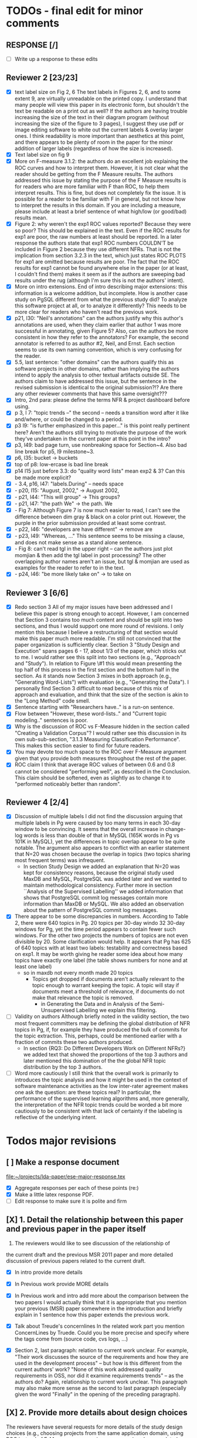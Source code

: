 * TODOs - final edit for minor comments
** RESPONSE [/]
   - [ ] Write up a response to these edits
** Reviewer 2 [23/23]
   - [X] text label size on Fig 2, 6
         The text labels in Figures 2, 6, and to some extent 9, are virtually unreadable on the printed copy. I understand that many people will view this paper in its electronic form, but shouldn't the text be readable on a print out as well? If the authors are having trouble increasing the size of the text in their diagram program (without increasing the size of the figure to 3 pages), I suggest they use pdf or image editing software to white out the current labels & overlay larger ones. I think readability is more important than aesthetics at this point, and there appears to be plenty of room in the paper for the minor addition of larger labels (regardless of how the size is increased).
   - [X] Text label size on fig 9
   - [X] More on F-measure
           3.1.2: the authors do an excellent job explaining the ROC curves and how to interpret them. However, it is not clear what the reader should be getting from the F Measure results. The authors addressed this issue by stating the purpose of the F Measure results is for readers who are more familiar with F than ROC, to help them interpret results. This is fine, but does not completely fix the issue. It is possible for a reader to be familiar with F in general, but  not know how to interpret the results in this domain. If you are including a measure, please include at least a brief sentence of what high/low (or good/bad) results mean.
   - [X] Figure 2: why weren't the exp1 ROC values reported? 
          Because they were so poor? This should be explained in the text. Even if the ROC results for exp1 are poor, the raw numbers at least should be reported. In a later response the authors state that exp1 ROC numbers COULDN'T be included in Figure 2 because they use different NFRs. That is not the implication from section 3.2.3 in the text, which just states ROC PLOTS for exp1 are omitted because results are poor. The fact that the ROC results for exp1 cannot be found anywhere else in the paper (or at least, I couldn't find them) makes it seem as if the authors are sweeping bad results under the rug (although I'm sure this is not the authors' intent).
   - [X] More on intro extensions. 
          End of intro describing major extensions: this information is a welcome addition, but incomplete. How is another case study on PgSQL different from what the previous study did? To analyze this software project at all, or to analyze it differently? This needs to be more clear for readers who haven't read the previous work.
   - [X] p21, l30: "Neil's annotations" 
         can the authors justify why this author's annotations are used, when they claim earlier that author 1 was more successful in annotating, given Figure 5? Also, can the authors be more consistent in how they refer to the annotators? For example, the second annotator is referred to as author #2, Neil, and Ernst. Each section seems to use its own naming convention, which is very confusing for the reader.
   - [X] 5.5, last sentence: "other domains"
         can the authors qualify this as software projects in other domains, rather than implying the authors intend to apply the analysis to other textual artifacts outside SE. The authors claim to have addressed this issue, but the sentence in the revised submission is identical to the original submission?!? Are there any other reviewer comments that have this same oversight???
   - [X]  Intro, 2nd para: please define the terms NFR & project dashboard before using.
   - [X] p 3, l 7: "topic trends --" the second -- needs a transition word after it like and/where, or could be changed to a period.
   - [X] p3 l9: "is further emphasized in this paper..." is this point really pertinent here? Aren't the authors still trying to motivate the purpose of the work they've undertaken in the current paper at this point in the intro?
   - [X] p3, l49: bad page turn, use nonbreaking space for Section~4. Also bad line break for p5, l9 milestone~3.
   - [X] p6, l35: bucket -> buckets
   - [X]  top of p8: low-ercase is bad line break
   - [X] p14 l15 just before 3.3: do "quality word lists" mean exp2 & 3? Can this be made more explicit?
   - [X]   - 3.4, p16, l47: "labels.During" -- needs space
   - [X]    - p20, l15: "August, 2002," -> August 2002,
   - [X]    - p21, l44: "This will group" -> This groups?
   - [X] - p21, l47: "the path We" -> the path. We
   - [X]    - Fig 7: Although Figure 7 is now much easier to read, I can't see the difference between dim gray & black on a color print out. However, the purple in the prior submission provided at least some contrast.
   - [X]    - p22, l46: "developers are have different" -> remove are
   - [X]    - p23, l49: "Whereas, ..." This sentence seems to be missing a clause, and does not make sense as a stand alone sentence.
   - [X]    - Fig 8: can't read tgl in the upper right -- can the authors just plot momjian & then add the tgl label in post processing? The other overlapping author names aren't an issue, but tgl & momjian are used as examples for the reader to refer to in the text.
   - [X]    - p24, l46: "be more likely take on" -> to take on
** Reviewer 3  [6/6]
   - [X] Redo section 3
        All of my major issues have been addressed and I believe this paper is strong enough to accept.  However, I am concerned that Section 3 contains too much content and should be split into two sections, and thus I would support one more round of revisions.  I only mention this because I believe a restructuring of that section would make this paper much more readable.  I'm still not convinced that the paper organization is sufficiently clear.  Section 3 "Study Design and Execution" spans pages 6 - 17, about 1/3 of the paper, which sticks out to me.  I would rather see this split into two sections (e.g., "Approach" and "Study").  In relation to Figure \#1 this would mean presenting the top half of this process in the first section and the bottom half in the section.  As it stands now Section 3 mixes in both approach (e.g., "Generating Word-Lists") with evaluation (e.g., "Generating the Data").  I personally find Section 3 difficult to read because of this mix of approach and evaluation, and think that the size of the section is akin to the "Long Method" code smell.
   - [X] Sentence starting with "Researchers have.." is a run-on sentence.
   - [X] Flow between "However, these word-lists.." and "Current topic modeling.." sentences is poor.
   - [X] Why is the discussion of ROC vs F-Measure hidden in the section called "Creating a Validation Corpus"?  
         I would rather see this discussion in its own sub-sub-section, "3.1.3 Measuring Classification Performance". This makes this section easier to find for future readers.
   - [X] You may devote too much space to the ROC over F-Measure argument given that you provide both measures throughout the rest of the paper.
   - [X] ROC claim
         I think that average ROC values of between 0.6 and 0.8 cannot be considered "performing well", as described in the Conclusion.  This claim should be softened, even as slightly as to change it to "performed noticeably better than random".
** Reviewer 4 [2/4] 
   - [X]  Discussion of multiple labels
       I did not find the discussion arguing that multiple labels in
       Pg were caused by too many terms in each 30-day window to be
       convincing. It seems that the overall increase in change-log
       words is less than double of that in MySQL (165K words in Pg vs
       101K in MySQL), yet the differences in topic overlap appear to
       be quite notable. The argument also appears to conflict with an
       earlier statement that N=20 was chosen because the overlap in
       topics (two topics sharing most frequent terms) was infrequent.
     - In section Study Design we added an explanation that N=20 was
       kept for consistency reasons, because the original study used
       MaxDB and MySQL, PostgreSQL was added later and we wanted to
       maintain methodological consistency.  Further more in section
       ``Analysis of the Supervised Labelling'' we added information
       that shows that PostgreSQL commit log messages contain more
       information than MaxDB or MySQL.
       We also added an observation about the pattern of PostgreSQL
       commit log messages.

   - [X] There appear to be some discrepancies in numbers. 
         According to Table 2, there were 640 topics in Pg. 20 topics
         per 30-day windo 32 30-day windows for Pg, yet the time
         period appears to contain fewer such windows.  For the other
         two projects the numbers of topics are not even divisible
         by 20. Some clarification would help. It appears that Pg has
         625 of 640 topics with at least two labels: testability and
         correctness based on exp1. It may be worth giving he reader
         some idea about how many topics have exactly one label (the
         table shows numbers for none and at least one label)
     - so in maxdb not every month made 20 topics
       - Topics get dropped if documents aren't actually relevant to
         the topic enough to warrant keeping the topic. A topic will
         stay if documents meet a threshold of relevance, if documents
         do not make that relevance the topic is removed.
         - in Generating the Data and in Analysis of the
           Semi-Unsupervised Labelling we explain this filtering.
   - [ ] Validity on authors
        Although briefly noted in the validity section, the two most
        frequent committers may be defining the global distribution of
        NFR topics in Pg, if, for example they have produced the bulk
        of commits for the topic extraction. This, perhaps, could be
        mentioned earlier with a fraction of commits these two authors
        produced.
     - In section {RQ3: Do Different Developers Work on Different
       NFRs?} we added text that showed the proportions of the top 3
       authors and later mentioned this domination of the the global
       NFR topic distribution by the top 3 authors.
       


   - [ ] Word more cautiously
        I still think that the overall work is primarily to introduces
        the topic analysis and how it might be used in the context of
        software maintenance activities as the low inter-rater
        agreement makes one ask the question: are these topics real?
        In particular, the performance of the supervised learning
        algorithms and, more generally, the interpretation of the NFR
        topic trends could be worded a bit more cautiously to be
        consistent with that lack of certainty if the labeling is
        reflective of the underlying intent.



* Todos major revisions
** [ ] Make a response document
   file:~/projects/lda-paper/ese-major-response.tex
   - [X] Aggregate responses per each of these points (re:)
   - [X] Make a little latex response PDF.
   - [ ] Edit response to make sure it is polite and firm
** [X] 1. Detail the relationship between this paper and previous paper in the paper itself

   1. The reviewers would like to see discussion of the relationship of
   the current draft and the previous MSR 2011 paper and more detailed
   discussion of previous papers related to the current draft.
   - [X] In intro provide more details
   - [X] In Previous work provide MORE details
   - [X] In Previous work and intro add more about the comparison
     between the two papers
     I would actually think that it is appropriate that you mention your
     previous (MSR) paper somewhere in the introduction and briefly explain
     in 1 sentence how this paper extends the previous work.

   - [X] Talk about Treude's concernlines
     In the related work part you mention ConcernLines by Truede. Could you
     be more precise and specify where the tags come from (source code, cvs
     logs, ...)

   - [X] Section 2, last paragraph: relation to current work
     unclear. For example, "Their work discusses the source of the
     requirements and how they are used in the development process" --
     but how is this different from the current authors' work? "None
     of this work addressed quality requirements in OSS, nor did it
     examine requirements trends" -- as the authors do? Again,
     relationship to current work unclear. This paragraph may also
     make more sense as the second to last paragraph (especially given
     the word "Finally" in the opening of the preceding paragraph).


** [X] 2. Provide more details about design choices
   The reviewers have several requests for more details of the study
   design choices (e.g., choosing projects from the same application
   domain, using ROC instead of F-Measure as your primary measure) and
   some related discussion on the threats to validity.
   - [X] Defend ROC (class sizes)
         - Re: in the "Creating a Validation Corpus" we addressed why we
           used ROC over F-Measure: class imbalance leads to bias in
           F-Measure. And we cited relevant work that discussed this
           particular issue.            
   - [X] Defend low ROC in threats to validity
         - Re: we explained some reasons for low ROC scores.
   - [X] Skewed classes in threats to validity
         - Re: in threats to validity, internal validity, we discussed skewed classes
   - [X] Address single domain
     - On page 5 you mention that you chose the same application domain to
       control for differences in functional requirements. While I do indeed
       see that the functional requirements of each of the 3 database systems
       would be similar, it might very well be that they are not
       identical. Say for example that there is an import functionality in
       MySQL, which is absent from the other 2. That would create an extra
       functional requirement. Could you discuss this further in the paper
       what the benefits and consequences are of your choice?
     - Re: we responded on page 6 and in the threats to validity about
       the issues of a single domain
   - [X] Most commits we observed had commit comments. Can you be more precise
     here and quantify?
         - MaxDB 7.500
         -    Min. 1st Qu.  Median    Mean 3rd Qu.    Max. 
              5.0    83.0    94.0   111.5   138.0  1149.0 
         - summary(v$V1)
           Min. 1st Qu.  Median    Mean 3rd Qu.    Max. 
           5.0    83.0    94.0   111.5   138.0  1149.0 
         - summary(v$V2)
           Min. 1st Qu.  Median    Mean 3rd Qu.    Max. 
           1.000   6.000   8.000   7.872   8.000 110.000 
         - summary(mysql$V1)
           Min. 1st Qu.  Median    Mean 3rd Qu.    Max. 
           30.00   54.00   57.00   78.35   81.00 4095.00 
         - summary(mysql$V2)
           Min. 1st Qu.  Median    Mean 3rd Qu.    Max. 
           5.00    9.00   11.00   13.28   14.00  659.00 
         - summary(postgresql$V1)
           Min. 1st Qu.  Median    Mean 3rd Qu.    Max. 
           1.0    41.0    72.0   158.8   169.0 21480.0 
         - summary(postgresql$V2)
           Min. 1st Qu.  Median    Mean 3rd Qu.    Max. 
           1.0     5.0     9.0    19.7    21.0  2035.0 
         - 10% of mysql were small
           - import
         - 1.5% of postgresql 
         - 0.01% of maxdb
   - [X] Minor: While I am certainly no expert in the area of LDA, I started wondering
     on page 7: you mention that you want to find N independent word
     distributions, but what if no independent word distributions exist? Is
     this possible and did you spot this during your study?
         - discussed this in the the independent word section./
   - [X] Mention where performance is in terms of ISO9126
   On page 7, when I was reading the NFR topics from ISO9126 I was
   immediately thinking about performance, which is quite important in
   the area of RDBMS... Does this term fall under the flag of
   "efficiency"?
   - [X] On page 9 you mention that you put the term "redundancy" under the
     flag of reliability. This is quite possible in the context of RDBMS,
     but... it could also be used to indicate code cloning (code
     redundancy). How did you cope with this double meaning?
     Threat to validity and IRR issues
         - mentioned in threats to validity


   
** [ ] 3. Fix writing: The reviewers point out quite some inconsistent and unclear writing in various places of the paper.
    - [ ] Clean Up Writing
    - [ ] Do an audio edit (Neil: what is this?)
       - when I use a speech synthesizer
    - [X] %XXX Neil should we remove this cite? Aranda et al.~\cite{aranda09icse} explored \emph{why}, in
          terms of how a bug actually occurred and was documented. {Yes, feels out of place}
    - [ ] Strengthen conclusion
      - I found the conclusion to be weak and superficial. I would
        suggest that you iterate over the research questions again
        (briefly) and also list your contributions explicitly.
      - Claiming that an ROC between 0.6 and 0.8 is "performing well"
        seems like a strong claim, especially when a random classifier
        has an ROC of 0.5.  Please justify this claim or soften it.
    - [X] Beginning of abstract (i.e., original problem statement) is
      too detailed and long.  Consider reducing the first four
      sentences to something shorter, like "When trying to extract
      topic labels from software current approaches create
      project-specific word-lists that are difficult to interpret
      without a summary and impossible to compare across projects."
    - [X] Abstract Too detailed: use "source control systems" without
      "CVS and Bitkeeper" as examples?
    - [X] Soften or qualify the claim by either alluding to or
      directly stating the issues encountered with IRR.
    - [X] There seems to be a lack of cites in the introduction.  For
      instance, the first sentence "A key problem for practicing?"
      does not include a cite even though it seems to me to be a
      strong claim.

    - [X] There are also no cites related to machine learning, etc,
      but this may be because these topics are considered common
      knowledge?

    - [X] Consider either moving the concrete applications discussion
      towards the top of the introduction or make it a separate
      sub-section with a mockup of a tool that would use this
      information.  It was at first very difficult to imagine that
      developers would really be interested in labeling commits but,
      with examples sprinkled throughout the paper, it became more
      believable.  The motivation of this research needs to be
      strengthened in the introduction section

    - [X] Reorganize methdology presentation
	While there is no absolute standard way to present experiments
        and case studies many researchers are converging on a similar
        presentation.  For instance, they often present the
        experimental design, including data about the subject
        projects, the process, etc and then present the experimental
        results in a separate section.  This paper could benefit from
        a presentation that is closer to the standard.  See the
        following paper for an example: W. J. Dzidek, E. Arisholm, and
        L. C. Briand, "A Realistic Empirical Evaluation of the Costs
        and Benefits of UML in Software Maintenance," IEEE
        Transactions on Software Engineering, vol. 34, no. 3,
        pp. 407-432, May. 2008. {I don't get this critique, as I'm pretty sure this is what we do?! Clearly we are not communicating it very well.}

    - [X] Are the words domain independant Section 3.2.1 
      "These word list were determined a priori and were not
          extracted from the projects themselves". How did you do this? How do
          you make sure that you have not missed important terms? Could I say
          that they are project AND domain independent?

    - [X] 	The sentence "We explicitly chose older versions of mature?.to increase the likelihood that we would encounter primarily maintenance activities?" came as a surprise.  If you intend to focus on maintenance topics this should be stated in the abstract or somewhere more prominent.  It feels hidden here. {WONTFIX NE: it's in the title!}

    - [X] 	30 days is an arbitrary boundary? 
    what if a topic was split over two 30 day periods? It would appear to be less important as it would be only = as high in each period. I realize you may have had to choose an arbitrary boundary but please at least discuss this issue.

   - [X] Please list all word-lists that you use explicity in three
     different tables and reduce the discussion surrounding the word
     lists.

   - [X] Using ROC instead of F-Measure as your primary measure (for
     graphs) was a surprise.  Why did you choose this? A cynical
     reader would suggest because ROC values are higher (not my
     point-of-view but you should be aware of this point).

   - [X] 3.2.3 These f-measures are very low, potentially making the
     approach not usable, consider discussing why you think that an
     approach with such a low f-measure is usable.

   - [X] 3.3.1 It seems odd that you chose the best performing learner per label.  This seems like overfitting to your specific data.  In practice, a tool would almost certainly chose one learner and apply only that learner during execution.  Please explain this decision.


   - [X] On page 9 you mention that you did a random analysis of mailing list
     messages from KDE. Why KDE and why not from a selection of projects if
     the analysis was random in the first place?
     -- WE SHOULD CITE YOUR PAPER NEIL

   - [X] On page 9 you mention an Appendix... I didn't get that one for my review and I also don't see a URL.
   - [X] Section 3.2.2... is the term "distribution of words" right?
     What makes it a distribution?
   - [X] Page 9: "unfiltered WordNet" --> why unfiltered?
   - [X] what is 748 again? \emph{correctness} (182/305/748, which represent MySQL, MaxDB and PostgreSQL topic counts, respe
   - [X] Table 2: why are the scores for PostgreSQL so low?
   - [X] Correct this: "Table 2 shows ... for MaxDB and MySQL" --> and PgSQL???
   - [X] Usability?
     You mention that you did not see many results for usability and they    you show the scores: 4/0/138. Does this mean that PostgreSQL IS    concerned more with usability? You also mention accuracy and you say that this term is associated    with less than then topics. How then should I interpret the numbers 3/0/27?
   - [X] On page 11 you mention: "The most frequent label across all projects was usability", yet on page 10 I just read "We did not see many   results for usability". Did I miss something here?!?

   - [X] From Table 2 there seem to be only 640 topics for Pg, but text indicates 748 topics just for correctness. This needs fixing

   - [X] It would also be good to comment on why Pg had so few unnamed topics. 

   - [X] Figure 1: to be consistent with the text, should the figure say semi-supervised rather than unsupervised? Also, the intro states the authors are comparing 3 techniques: 2 supervised & 1 semi-supervised. It is confusing that the figure only appears to depict 2 approaches -- 1 semi-supervised & 1 supervised.

   - [X] 3.1.2: the authors do an excellent job explaining the ROC
     curves and how to interpret them. However, it is not clear what
     the reader should be getting from the F Measure results

   - [X] The transition paragraph before 3.2.1 would be a great place to briefly make the distinction of why the approach is semi-supervised, rather than simply unsupervised. The transition now sounds very much like unsupervised learning, which could confuse the reader.

   - [X] Page 11: "For each quality" what do you mean by this?

   - [X]  3.2.1 "The labels we used" _are_:

   - [X] 3.2.2: what preprocessing steps were taken before applying LDA to the commit messages? For example, were the terms stemmed? Were any identifiers split? Or were the words in the commits just delimited using non-alphanumeric characters?

   - [X] Page 11: probably very stupid from me, but in section 3.2.3 you are
    talking about the average... the average of what? Did you do multiple
    runs and are you taking the average of that? Please explain!

   - [X] I appreciate the section on multi-label learners, but,
perhaps, that's a bit too much content for the paper. I would prefer
to see that space used to explain existing results (if the space is
an issue).
     - neil I'm checking this off because I want to keep the
       multi-label learning and space is not an issue. Julius's paper
       is 40 pages!

   - [X] Page 12: "a mixture of classes"... what exactly do you mean by this?
   That a class can be assigned 10% to topic X and 20% to topic Y? Maybe
   an example would work well here.

   - [X] p. 10 last para: the topic numbers in parentheses (121/238/625) were hard to read. In the first parenthesis, can the word "respectively" be included to make the meaning of the numbers clear?

   - [X] The differences between exp1, exp2, and exp3 are difficult for a reader to remember. The authors could give the word lists names based on how they were created instead. {Don't think we have time for this fairly complex refactoring}

   - [X] Figure 2: why weren't the exp1 ROC values reported? Because they were so poor? This should be explained in the text.

   - [X] 3.2.3, 1st para: "To be clear" -> Recall that

   - [X] 3.2.3, 2nd para: is "we estimate that exp1 had poor performance via the overlap between ISO9126 and the Kayed ontology" a hypothesis or an explanation of the results? If the latter, please present the results before the discussion explaining it.

   - [X] 3.2.3, last para: 
       "Many ROC scores were 0.6 or less, but our classifier, in most cases, still performed substantially better      than random." -- is this the only discussion of the ROC results presented in Figure 2? The paper would benefit from a discussion (as a paragraph, rather than a single sentence) of Figure 2 if      the authors plan on including it. {odd... don't see this in the paper.}

   - [X] 3.3.1: "more poor" -> poorer?
   - [X]  "The reason for this lack of performance could be that the number of topics, N" -> add comma after N

   - [X] 3.4: "zero, one, or more NFRs" -> zero or more?
   - [X] last sentence: colon doesn't make sense here, should this be a semi-colon?  {Coulnd't find this}

   - [X] Page 13: "N could be non-optimal for PostgreSQL. Perhaps topics were getting too mixed..." I think this observation is essential. In fact what does this observation tell about generalizability? Furthermore, you are now phrasing it as "perhaps"... is this a hunch or do you have    evidence for this {- validity - issue of clean topics  - cite Stephen Thomas here} who is Stpehen Thomas?

   - [X] Page 13: why are Bayesian techniques performing the best here?
       Because they can handle a large number of features

   - [X] Why didn't you also generate Fig.4 for PostgreSQL?

     - [X] - 4 RQs: The authors provide excellent justifications for the research questions under investigation

     - [X] - 4 Q2: "This could be to confirm" -> this could be _used_ to confirm?

     - [X] - 4, p. 16, line 12: "Figures 6a and 6b and 6c " -> remove first and

     - [X] - 4, p. 16, lines 14 & 18: "that NFR" -> the NFR

     - [X] - 4, p. 16, line 21: "more intensely shaded;" -> change ; to .

     - [X] - 4, p. 16, lines 21-42: the sentence "one interesting stream is efficiency which shows periodic activity..." is unclear. Do the authors mean, "one interesting stream is efficiency, which shows periodic activity, & may suggest that efficiency-related changes have longer lasting effects.

     - [X] - 4, p. 16, line 38: "The release of MySQL we study" use of present tense here is confusing. Should it be past tense to agree with rest of paragraph?

     - [X] 4, p. 16, line 38: licenced -> fix spelling {YankeeS!}

     - [X] - 4, p. 16, line 49: "After this point, efforts shift to the newer releases (4.0, 4.1, 5.0)" -> and what effect does this have on NFR topics?

     - [X] - Figure 6: can the authors increase the size of the text? The labels are hard to read on a print out, and are much smaller than the capture text -- could the labels at least be as large as the caption font? {Essentially not, but it is vector oriented, so can be zoomed in online.}

     - [X] "relative to maximum number of labeled topics" - why not relative to
the total number of labeled topics? This normalization assumes that
unlabeled topics have the same proportions of activities as labeled
topics. But if we assume that unlabeled topics have some completely
different types of activities, then, it seems, that normalization by
the total number of topics may be more suitable. {Not accurate from my (Neil) understanding. There are no "unlabelled" topics here - since we are using the validation corpus for the plots, (specifically, neil's for PG and MaxDB, abram's for MySQL).

    - [X] "efficiency which shows periodic activity" - I am not sure it does. 
At least its not apparent to me by looking at the figure. Perhaps
this could be explained better.

    - [X] "we analyzed each project's developer mailing list" - was only the subject line (as in the commit messages) or entire email analyzed?
    - [X]  Why multiple releases of Pg were investigated while only one release of the other two databases?


    - [X] - 4, top of p.18: add space between "usability,functionality"
    - [X] If possible, please avoid 1-sentence paragraphs (such as the last one in 4).

    - [X] - 4.3, 1st para is missing words: "NFRs that worked on" -- that they? "we found that 3/10" that for 3/10?

    - [X] - 4.3, p. 19 line 24: "we found that number" -> that the number
    - [X] The figures discussed in 4.3 and 5 are very difficult to understand, and there appear to be some inconsistencies in the writing.

    - [X] Fig 7 is very hard to interpret. Needs more explanation in
      the text of how this figure should be read. What does the height
      mean? What does being on the same/different branch mean? Do the
      purple boxes indicate groups of similar NFRs?

    - [X] The sentence "This diagram shows that petere, tgl and
      momjian form their own cluster" seems to contradict the later
      sentence, "The most frequent committers do not share the same
      clusters." Should the first sentence say the 3 DO NOT form their
      own cluster?

    - [X] Fig 8 needs more explanation of how it should be read. For
      example, what do values in each quadrant mean? For instance,
      morjan in the top right means that s/he commits on many topics
      and matches the global distribution. This implies that..

    - [X] The cite in the first sentence of 5 does not clearly support
      the claim. {not sure what sentence this is }

    - [X] The last sentence of 5.2 and the first paragraph of 5.3 appear to contradict each other. In 5.2, the authors state that the annotators found the annotations to be time consuming and difficult. But in the next paragraph, the authors claim the effort to be acceptable. Also, it would be useful to quantify the "time consuming and difficult" claim with some numbers, for example, about how many minutes per example or overall time (as stated in 5.3).
    - [X]  5.2: first 2 paragraphs can be joined. In general, authors should try to avoid so many short paragraphs--they break up the reader's flow unnecessarily.
    - [X] - 5.2, p. 21 lines 48-49: Please revise "We had to evaluate
      inter-rater reliability this way..." -- Perhaps change to "We
      evaluated", and define what "this way" means -- briefly mention
      what the traditional way is, and why it didn't apply here.
    - [X] - 5.2, p. 22 line 1: "The aggregate view of with a Kappa" -- pick either of or with
    - [X] - 5.3, line 29: replace "in any case" with "for the supervised learners"? Or was this a problem for both supervised and semi-supervised?
    - [X] - 5.3, line 43: "these methods" -- both supervised and semi-supervised?
    - [X] - 5.5, last sentence: "other domains" -- can the authors qualify this as software projects in other domains, rather than implying the authors intend to apply the analysis to other textual artifacts outside SE.
    - [X] 	5.4 The taxonomy that was chosen is likely to have increased the difficulty of this labeling problem.  A future approach should consider a different taxonomy, such as one created by surveying developers on what "types" of tasks they work on and then search for these labels.
    - [X] Page 14: "the performance of such techniques" performance in terms of...?
    - [X] Page 15: "poor performance of one of the labels" do you know
      why? Again, knowing this would give great insight as to
      generalizability.
    - [X] Page 18: proportionately... shouldn't this be proportionally? (NOPE)
    - [X] Page 18: "In PostgreSQL, by comparison, ..." I wouldn't call them cyclic, but I would say that they become more intense over time.
    - [X] Page 19: "our theory is that the less frequent committers
      are more focused and less general, thus their distributions of
      topics are different than the main developers who commit code in
      many different contexts". I think this is a very interesting and
      important finding! So I was wondering why you didn't repeat this
      exercise for one of the other systems, to reinforce your
      theory...

    - [X] I am afraid that this sub-section needs an essential rewrite
      to be interpretable. Virtually every remaining paragraph is
      either incomprehensible or appears to make no sense.
      - context: page 19 and author discussion
      - fine tooth comb that section, be more clear?

    - [X] Page 20: many changes were simply to do --> had to do?
    - [X] MiGOD: So you had difficulty agreeing on labels.  Did it
      actually make a difference to the results?  (ie not the labels
      themselves but the rest of the work)


** [X] 4. Honestly address the IRR and validity issues
   4. Reviewer 3 raises that the extremely low IRR (~0.1) threatens the
   validity of the results of these experiments, and its threats to
   validity should be made more prominent.
   - [X] Threats to validity updated for low IRR
   - [X] Suggestions on improvement
   - [X] Compare against random
   - [X] Am I right in saying that you actually continued with two
     separate sets instead of trying to integrate both sets? If this
     is so, I would suggest you to make this more clear in advance.
   - [X] The three software systems that you study all come from the
     same domain. One of the reasons that you give for that is "to
     show how named topics can be compared between projects". In the
     threats to validity however, you do mention the fact that all 3
     systems come from the same domain, but at that point in time I
     would expect that you restate why you did this. In fact, I would
     go further and try to mitigate the generalizability further by
     saying that the development teams were independent of each other
     or something along those lines
   - [X] There must be a clear indicator that these results are
     threatened by the low IRR in the conclusion.
   - [X]  5.2 As I've mentioned and as you admit, this is a major
     threat to validity.  Is it possible to further reduce this threat
     in any way, such as by increasing the amount of external
     validation on mailing lists to correlate with figure 6?  That
     would increase my confidence in much of the results.
          - didn't do mailinglist
   - [X] This section was very interesting but the low IRR makes me
     wonder how much noise is in the data.  I would love to hear more
     about your external validation on developer mailing lists which
     would strengthen these findings.
         - re: random test show it is far above noise.
   - [X] Given low inter-rater reliability measures for the manual
     annotations ...  it would be interesting to discuss it in light
     on low performance of automatic and supervised labeling.  E.g,
     what would ROC be using one rater on another rater, how much can
     we expect from classifiers?  I understand that for multi-label
     classification there may not be too many established measures,
     but presenting perfect agreement (all labels are the same for
     both raters) and weak agreement (at least one label is shared
     between the two raters) would be very important to understand
     cross-rater reliability.
         


**  [X] 5. What about developer style
   5. Reviewer 4 raises the some observed results may simply be due to
   the differences among developer styles and not necessarily
   reflecting different types of work.
   - re: We added developer style threats to the end of the section:
     Do different developers work on different NFRs?
   - re: We added this concern to threats to validity.
   - [X] Add to threats to validity.
   - [X] Warn up front about developer style
   - [X] Cite large changes paper that style can be an issue

   - [X] Developer differences (see also comment for Page 16) What was
     exactly tested? E.g., KS test requires CDF: what was that CDF of?
     What were test criteria (significance levels)? How many developer
     pairs?
   - [X] Different clustering algorithms result in different trees:
     how sensitive the results were to algorithm/distance measure
     choices?



* Raw Text

Dear Dr. Abram Hindle:

We have received the reports from our advisors on your manuscript, "Automated Topic Naming: Supporting Cross-project Analysis of Software Maintenance Activities", which you submitted to Empirical Software Engineering.

Based on the advice received, the Editor feels that your manuscript could be reconsidered for publication should you be prepared to incorporate major revisions.  When preparing your revised manuscript, you are asked to carefully consider the reviewer comments which are attached, and submit a list of responses to the comments.  Your list of responses should be uploaded as a file in addition to your revised manuscript.


In order to submit your revised manuscript electronically, please access the following web site:

      http://emse.edmgr.com
/

Your username is: AHindle-222

Your password is: hindle355

Please click "Author Login" to submit your revision.

Your revision due date is on Jan 11, 2012.

We look forward to receiving your revised manuscript.



Best regards,

     The Editorial Office 
     Empirical Software Engineering


COMMENTS FOR THE AUTHOR:




Thank you very much for your submission to the Empirical Software Engineering journal. 

Most of the reviewers liked the submission ("I enjoyed reading your paper and I think it is touching upon a very important topic", "I like this paper very much", "This paper provides a thorough investigation of automated labeling of commit comments", "the experiments have admirably realistic subjects (i.e., large open-source projects)", "The work is thorough") and appreciated the new material that was added compared to the previous MSR version ("I certainly appreciate the extension that they authors have made to their original manuscript and I also believe that the extension is enough to warrant a follow-up (journal) publication"). However, in adding the new parts, a number of questions/issues have been raised which need to be addressed before the paper can be accepted.

The reviewers offered concrete advice on the major parts that need improvement:

1. The reviewers would like to see discussion of the relationship of
   the current draft and the previous MSR 2011 paper and more detailed
   discussion of previous papers related to the current draft.

2. The reviewers have several requests for more details of the study
   design choices (e.g., choosing projects from the same application
   domain, using ROC instead of F-Measure as your primary measure) and
   some related discussion on the threats to validity.

3. The reviewers point out quite some inconsistent and unclear writing
   in various places of the paper.

4. Reviewer 3 raises that the extremely low IRR (~0.1) threatens the
   validity of the results of these experiments, and its threats to
   validity should be made more prominent.

5. Reviewer 4 raises the some observed results may simply be due to
   the differences among developer styles and not necessarily
   reflecting different types of work.

In addition, all reviewers raised a number of minor issues, which
should be relatively easy to address in a revision of the manuscript.

Again thank you very much for your submission. We look forward to the
revised version of the paper.




Reviewer #1: Short description
---------------------

This paper presents a study on the automated naming of topics in the
cvs logs of 3 open source relational database systems.

Detailed remarks
---------------------

I enjoyed reading your paper and I think it is touching upon a very
important topic. Not only is labeling important to understand why
something has been done, it might eventually also help to make
clustering of existing software artifacts more comprehensive. I
certainly appreciate the extension that they authors have made to
their original manuscript and I also believe that the extension is
enough to warrant a follow-up (journal) publication. While I like this
paper very much, unfortunately, I also think it is not quite ready for
prime time yet. In what follows I will try to detail some remarks that
point at places in the text that are either too vague or strangely
structured.

In the related work part you mention ConcernLines by Truede. Could you
be more precise and specify where the tags come from (source code, cvs
logs, ...)

I would actually think that it is appropriate that you mention your
previous (MSR) paper somewhere in the introduction and briefly explain
in 1 sentence how this paper extends the previous work.

On page 5 you mention that you chose the same application domain to
control for differences in functional requirements. While I do indeed
see that the functional requirements of each of the 3 database systems
would be similar, it might very well be that they are not
identical. Say for example that there is an import functionality in
MySQL, which is absent from the other 2. That would create an extra
functional requirement. Could you discuss this further in the paper
what the benefits and consequences are of your choice?

Most commits we observed had commit comments. Can you be more precise
here and quantify?

While I am certainly no expert in the area of LDA, I started wondering
on page 7: you mention that you want to find N independent word
distributions, but what if no independent word distributions exist? Is
this possible and did you spot this during your study?

On page 7, when I was reading the NFR topics from ISO9126 I was
immediately thinking about performance, which is quite important in
the area of RDBMS... Does this term fall under the flag of
"efficiency"?

Section 3.2.1 "These word list were determined a priori and were not
extracted from the projects themselves". How did you do this? How do
you make sure that you have not missed important terms? Could I say
that they are project AND domain independent?

On page 9 you mention that you put the term "redundancy" under the
flag of reliability. This is quite possible in the context of RDBMS,
but... it could also be used to indicate code cloning (code
redundancy). How did you cope with this double meaning?

On page 9 you mention that you did a random analysis of mailing list
messages from KDE. Why KDE and why not from a selection of projects if
the analysis was random in the first place?

On page 9 you mention an Appendix... I didn't get that one for my review and I also don't see a URL.

Section 3.2.2... is the term "distribution of words" right? What makes it a distribution?

Page 9: "unfiltered WordNet" --> why unfiltered?

Table 2: why are the scores for PostgreSQL so low?

Correct this: "Table 2 shows ... for MaxDB and MySQL" --> and PgSQL???

You mention that you did not see many results for usability and they
you show the scores: 4/0/138. Does this mean that PostgreSQL IS
concerned more with usability?

You also mention accuracy and you say that this term is associated
with less than then topics. How then should I interpret the numbers
3/0/27?

On page 11 you mention: "The most frequent label across all projects
was usability", yet on page 10 I just read "We did not see many
results for usability". Did I miss something here?!?

Page 11: "For each quality" what do you mean by this?

Page 11: probably very stupid from me, but in section 3.2.3 you are
talking about the average... the average of what? Did you do multiple
runs and are you taking the average of that? Please explain!

Page 12: "a mixture of classes"... what exactly do you mean by this?
That a class can be assigned 10% to topic X and 20% to topic Y? Maybe
an example would work well here.

Page 13: "N could be non-optimal for PostgreSQL. Perhaps topics were
getting too mixed..." I think this observation is essential. In fact,
what does this observation tell about generalizability? Furthermore,
you are now phrasing it as "perhaps"... is this a hunch or do you have
evidence for this?

Page 13: why are Bayesian techniques performing the best here?



Why didn't you also generate Fig.4 for PostgreSQL?

Page 14: "the performance of such techniques" performance in terms of...?

--- Finished here --- come back later

Page 15: "poor performance of one of the labels" do you know why?
Again, knowing this would give great insight as to generalizability.

Page 18: proportionately... shouldn't this be proportionally?

Page 18: "In PostgreSQL, by comparison, ..." I wouldn't call them cyclic, but I would say that they become more intense over time.

Page 19: "our theory is that the less frequent committers are more focused and less general, thus their distributions of topics are different than the main developers who commit code in many different contexts". I think this is a very interesting and important finding! So I was wondering why you didn't repeat this exercise for one of the other systems, to reinforce your theory...

Page 20: many changes were simply to do --> had to do?

Concerning the inter-rater reliability. Am I right in saying that you
actually continued with two separate sets instead of trying to
integrate both sets? If this is so, I would suggest you to make this
more clear in advance.

I think you should reinforce your threats to validity
section. Typically, this takes the form of "this is the threat and
this is how we tried to minimize its influence on the results".

The three software systems that you study all come from the same
domain. One of the reasons that you give for that is "to show how
named topics can be compared between projects". In the threats to
validity however, you do mention the fact that all 3 systems come from
the same domain, but at that point in time I would expect that you
restate why you did this. In fact, I would go further and try to
mitigate the generalizability further by saying that the development
teams were independent of each other or something along those lines.

I found the conclusion to be weak and superficial. I would suggest that you iterate over the research questions again (briefly) and also list your contributions explicitly.
Con






Reviewer #2: The authors present a set of approaches for comparing NFR-related topics across software projects, intended for use at the project management level. They include semi-unsupervised approaches using 3 different hand-crafted word lists as well as 2 supervised machine learning approaches based on a data set tagged by the authors. So far, the authors have analyzed 3 DB applications; in the future, it would be interesting to see this analysis used to analyze projects across different domains.

Most important changes:

The figures discussed in 4.3 and 5 are very difficult to understand, and there appear to be some inconsistencies in the writing.

- Fig 7 is very hard to interpret. Needs more explanation in the text of how this figure should be read. What does the height mean? What does being on the same/different branch mean? Do the purple boxes indicate groups of similar NFRs?

- The sentence "This diagram shows that petere, tgl and momjian form their own cluster" seems to contradict the later sentence, "The most frequent committers do not share the same clusters." Should the first sentence say the 3 DO NOT form their own cluster?

- Fig 8 needs more explanation of how it should be read. For example, what do values in each quadrant mean? For instance, morjan in the top right means that s/he commits on many topics and matches the global distribution. This implies that...

- The last sentence of 5.2 and the first paragraph of 5.3 appear to contradict each other. In 5.2, the authors state that the annotators found the annotations to be time consuming and difficult. But in the next paragraph, the authors claim the effort to be acceptable. Also, it would be useful to quantify the "time consuming and difficult" claim with some numbers, for example, about how many minutes per example or overall time (as stated in 5.3).

Minor changes:

- Section 2, last paragraph: relation to current work unclear. For example, "Their work discusses the source of the requirements and how they are used in the development process" -- but how is this different from the current authors' work? "None of this work addressed quality requirements in OSS, nor did it examine requirements trends" -- as the authors do? Again, relationship to current work unclear. This paragraph may also make more sense as the second to last paragraph (especially given the word "Finally" in the opening of the preceding paragraph).

- Figure 1: to be consistent with the text, should the figure say semi-supervised rather than unsupervised? Also, the intro states the authors are comparing 3 techniques: 2 supervised & 1 semi-supervised. It is confusing that the figure only appears to depict 2 approaches -- 1 semi-supervised & 1 supervised.

- Footnote 4: can the authors include 1-2 words qualifying what the debate is about for those outside the circle?

- 3.1.2: the authors do an excellent job explaining the ROC curves and how to interpret them. However, it is not clear what the reader should be getting from the F Measure results.

- 3.2: The transition paragraph before 3.2.1 would be a great place to briefly make the distinction of why the approach is semi-supervised, rather than simply unsupervised. The transition now sounds very much like unsupervised learning, which could confuse the reader.

- 3.2.1: "The labels we used" _are_:

- 3.2.2: what preprocessing steps were taken before applying LDA to the commit messages? For example, were the terms stemmed? Were any identifiers split? Or were the words in the commits just delimited using non-alphanumeric characters?

- p. 10 last para: the topic numbers in parentheses (121/238/625) were hard to read. In the first parenthesis, can the word "respectively" be included to make the meaning of the numbers clear?

- The differences between exp1, exp2, and exp3 are difficult for a reader to remember. The authors could give the word lists names based on how they were created instead.

- Figure 2: why weren't the exp1 ROC values reported? Because they were so poor? This should be explained in the text.

- 3.2.3, 1st para: "To be clear" -> Recall that

- 3.2.3, 2nd para: is "we estimate that exp1 had poor performance via the overlap between ISO9126 and the Kayed ontology" a hypothesis or an explanation of the results? If the latter, please present the results before the discussion explaining it.

- 3.2.3, last para: "Many ROC scores were 0.6 or less, but our classifier, in most cases, still performed substantially better than random." -- is this the only discussion of the ROC results presented in Figure 2? The paper would benefit from a discussion (as a paragraph, rather than a single sentence) of Figure 2 if the authors plan on including it.

- 3.3.1: "more poor" -> poorer?
"The reason for this lack of performance could be that the number of topics, N" -> add comma after N

- 3.4: "zero, one, or more NFRs" -> zero or more?
last sentence: colon doesn't make sense here, should this be a semi-colon?

- 4 RQs: The authors provide excellent justifications for the research questions under investigation

- 4 Q2: "This could be to confirm" -> this could be _used_ to confirm?

- 4, p. 16, line 12: "Figures 6a and 6b and 6c " -> remove first and

- 4, p. 16, lines 14 & 18: "that NFR" -> the NFR

- 4, p. 16, line 21: "more intensely shaded;" -> change ; to .

- 4, p. 16, lines 21-42: the sentence "one interesting stream is efficiency which shows periodic activity..." is unclear. Do the authors mean, "one interesting stream is efficiency, which shows periodic activity, & may suggest that efficiency-related changes have longer lasting effects.

- 4, p. 16, line 38: "The release of MySQL we study" use of present tense here is confusing. Should it be past tense to agree with rest of paragraph?

- 4, p. 16, line 38: licenced -> fix spelling

- 4, p. 16, line 49: "After this point, efforts shift to the newer releases (4.0, 4.1, 5.0)" -> and what effect does this have on NFR topics?

- Figure 6: can the authors increase the size of the text? The labels are hard to read on a print out, and are much smaller than the capture text -- could the labels at least be as large as the caption font?

- 4, top of p.18: add space between "usability,functionality"
If possible, please avoid 1-sentence paragraphs (such as the last one in 4).

- 4.3, 1st para is missing words: "NFRs that worked on" -- that they? "we found that 3/10" that for 3/10?

- 4.3, p. 19 line 24: "we found that number" -> that the number

- 4.3 last para: remove yes before indeed, it is redundant

- 5.2: first 2 paragraphs can be joined. In general, authors should try to avoid so many short paragraphs--they break up the reader's flow unnecessarily.

- 5.2, p. 21 lines 48-49: Please revise "We had to evaluate inter-rater reliability this way..." -- Perhaps change to "We evaluated", and define what "this way" means -- briefly mention what the traditional way is, and why it didn't apply here.

- 5.2, p. 22 line 1: "The aggregate view of with a Kappa" -- pick either of or with

- 5.3, line 29: replace "in any case" with "for the supervised learners"? Or was this a problem for both supervised and semi-supervised?

- 5.3, line 43: "these methods" -- both supervised and semi-supervised?

- 5.5, last sentence: "other domains" -- can the authors qualify this as software projects in other domains, rather than implying the authors intend to apply the analysis to other textual artifacts outside SE.



Reviewer #3: 

Summary: This paper provides a thorough investigation of
automated labeling of commit comments according to an existing,
project-independent taxonomy.  While the experiments have admirably
realistic subjects (i.e., large open-source projects) the extremely
low IRR makes the results hard to trust.

Positives:
1.	This works provides a thorough exploration of applying LDA for topic extraction from commit comments.
2.	The experiments are conducted on realistic projects.
3.	This paper presents some insights into how NFRs are used across several projects.

Threats:
[X]1.	The extremely low IRR (~0.1) threatens the validity of the results of these experiments.
2.	The low F-Measures further call into question how much the low IRR affected the results of these experiments.  
3.	The motivation, including concrete applications of this work, should be made clearer.
4.	The presentation of the experiments could be improved in order to ensure reproducibility, which is a key to this paper given the above threats.

Summary of recommended changes:
[X]1.	The IRR threat to validity should be made more prominent.
2.	The experimental section should be reorganized.
3.	The motivation should include a clearer, concrete application of this work.

Detailed comments:
1.	Abstract
     a.	Beginning of abstract (i.e., original problem statement) is too detailed and long.  Consider reducing the first four sentences to something shorter, like "When trying to extract topic labels from software current approaches create project-specific word-lists that are difficult to interpret without a summary and impossible to compare across projects."  
     b.	Too detailed: use "source control systems" without "CVS and Bitkeeper" as examples? 
[X]     c.	Soften or qualify the claim by either alluding to or directly stating the issues encountered with IRR.  
1. Introduction
     a.	There seems to be a lack of cites in the introduction.  For instance, the first sentence "A key problem for practicing?" does not include a cite even though it seems to me to be a strong claim.  There are also no cites related to machine learning, etc, but this may be because these topics are considered common knowledge?
2. 
     b. Consider either moving the concrete applications discussion
     towards the top of the introduction or make it a separate
     sub-section with a mockup of a tool that would use this
     information.  It was at first very difficult to imagine that
     developers would really be interested in labeling commits but,
     with examples sprinkled throughout the paper, it became more
     believable.  The motivation of this research needs to be
     strengthened in the introduction section.

3. Previous work
     a.	Mockus and Votta's work is not well-described.  They "studied" a system? what did they actually study and what did they conclude?
     b.	The concept location cite (i.e, [17) seems odd.  Concept location does not seem similar to this line of research.
4. Study design and execution
     a.	High-level point: This section is not well-organized IMO.  It could benefit in terms of readability and reproducibility from a re-organization.
     b.	While there is no absolute standard way to present experiments and case studies many researchers are converging on a similar presentation.  For instance, they often present the experimental design, including data about the subject projects, the process, etc and then present the experimental results in a separate section.  This paper could benefit from a presentation that is closer to the standard.  See the following paper for an example: W. J. Dzidek, E. Arisholm, and L. C. Briand, "A Realistic Empirical Evaluation of the Costs and Benefits of UML in Software Maintenance," IEEE Transactions on Software Engineering, vol. 34, no. 3, pp. 407-432, May. 2008. 
     c.	The sentence "We explicitly chose older versions of mature?.to increase the likelihood that we would encounter primarily maintenance activities?" came as a surprise.  If you intend to focus on maintenance topics this should be stated in the abstract or somewhere more prominent.  It feels hidden here.
     d.	30 days is an arbitrary boundary? what if a topic was split over two 30 day periods? It would appear to be less important as it would be only = as high in each period. I realize you may have had to choose an arbitrary boundary but please at least discuss this issue.
     e.	Please list all word-lists that you use explicity in three different tables and reduce the discussion surrounding the word lists.
     f.	Using ROC instead of F-Measure as your primary measure (for graphs) was a surprise.  Why did you choose this? A cynical reader would suggest because ROC values are higher (not my point-of-view but you should be aware of this point).
     g.	3.2.3 These f-measures are very low, potentially making the approach not usable, consider discussing why you think that an approach with such a low f-measure is usable.
     h.	3.3.1 It seems odd that you chose the best performing learner per label.  This seems like overfitting to your specific data.  In practice, a tool would almost certainly chose one learner and apply only that learner during execution.  Please explain this decision.
5. Understanding software maintenance activities
     a.	The cite in the first sentence does not clearly support the claim.
     b.	This section was very interesting but the low IRR makes me wonder how much noise is in the data.  I would love to hear more about your external validation on developer mailing lists which would strengthen these findings.
6. Discussion
     a.	5.2 As I've mentioned and as you admit, this is a major threat to validity.  Is it possible to further reduce this threat in any way, such as by increasing the amount of external validation on mailing lists to correlate with figure 6?  That would increase my confidence in much of the results.
     b.	5.4 The taxonomy that was chosen is likely to have increased the difficulty of this labeling problem.  A future approach should consider a different taxonomy, such as one created by surveying developers on what "types" of tasks they work on and then search for these labels.  
7. Conclusions
     a.	There must be a clear indicator that these results are threatened by the low IRR in the conclusion.There must be a clear indicator that these results are threatened by the low IRR in the conclusion.  
     b.	Claiming that an ROC between 0.6 and 0.8 is "performing well" seems like a strong claim, especially when a random classifier has an ROC of 0.5.  Please justify this claim or soften it.




Reviewer #4: The paper looks at classification of maintenance activities 
by nonfunctional requirements and considers how such activities
change over time, are distributed among developers and so on.
The classification is done based on the text of the commits.
Authors tried three unsupervised methods based on three 
different dictionaries and also applied supervised classification 
(based on the manually classified commits). This is applied on three
OSS databases: MaxDB, MySQL, and Postgres. Authors find that 
some unsupervised classification can reproduce manual classification 
to some extent (ROC only around .6 over all classes for the best 
vocabulary). Authors also find that the type of the predominant 
maintenance activity appears to change over time and that different
users appear to engage in different activities. There are other 
numerous results that authors did not overview in the introduction, 
so I will skip them here as well, though I think that paper would
benefit from being a bit more explicit about what is presented.

The work is thorough and it introduces topic analysis
and how it might be used in the context of software maintenance
activities.

I think the choice of topics was perhaps not a perfect one given
the extremely low inter-rater agreement. However, a careful analysis of the
methods used, illustrates the approach well and, given empirical
focus of this journal, is appropriate. After all, we do learn that
either the ISO classification of maintenance activities is a poor one or
that the two raters were not trained to apply it consistently. To
that end, I would have liked to have more discussion on the topic
that, perhaps, the unsupervised classification was a better one than
the manual one.

Given the large number of results, however, I find some that I have 
questions about. In particular, many results are only hinted at with
important details missing.

At a high level I would suggest to focus more on the method and how it was applied. 
Given the low confidence about what each maintainability category means, I do not think
much can be gained about actual development process.
In particular, my concerned that most of what is observed in Section 4.3 may simply be 
due to the differences among developer styles and not necessarily reflecting different types of 
work.

I think there may be too much material right now and that some of it may be removed without 
detriment but the remaining material needs more details.

Other comments are below.

Page 8. Given low inter-rater reliability measures for the manual
annotations it would be interesting to discuss it in light on low
performance of automatic and supervised labeling.  E.g, what would
ROC be using one rater on another rater, how much can we expect
from classifiers?  I understand that for multi-label classification
there may not be too many established measures, but presenting
perfect agreement (all labels are the same for both raters) and weak
agreement (at least one label is shared between the two raters)
would be very important to understand cross-rater reliability.

Page 10. From Table 2 there seem to be only 640 topics for Pg, but
text indicates 748 topics just for correctness. This needs 
It would also be good to comment on why Pg had so few unnamed
topics. 

Page 11. I appreciate the section on multi-label learners, but,
perhaps, that's a bit too much content for the paper. I would prefer
to see that space used to explain existing results (if the space is
an issue).

Page 16. The differences between developers might be more easily
attributed to personal preferences for the vocabulary. It would be
good to see some validation that the actual work was different,
rather than different words were used with different frequencies
among developers.

"relative to maximum number of labeled topics" - why not relative to
the total number of labeled topics? This normalization assumes that
unlabeled topics have the same proportions of activities as labeled
topics. But if we assume that unlabeled topics have some completely
different types of activities, then, it seems, that normalization by
the total number of topics may be more suitable.

"efficiency which shows periodic activity" - I am not sure it does. 
At least its not apparent to me by looking at the figure. Perhaps
this could be explained better.

"we analyzed each project's developer mailing list" - was only the
subject line (as in the commit messages) or entire email analyzed?


Page 17. Why multiple releases of Pg were investigated while only
one release of the other two databases?

Page 18. Developer differences (see also comment for Page 16)
What was exactly tested? E.g., KS test requires CDF: what was that
CDF of? What were test criteria (significance levels)?
How many developer pairs?

Page 19. Different clustering algorithms result in different trees:
how sensitive the results were to algorithm/distance measure
choices?

They form the same cluster and are "most frequent committers" but 
"it means that important developers are not committing code that
fits the same NFR profile"?!

I am afraid that this sub-section needs an essential rewrite to 
be interpretable. Virtually every remaining paragraph is either
incomprehensible or appears to make no sense.
